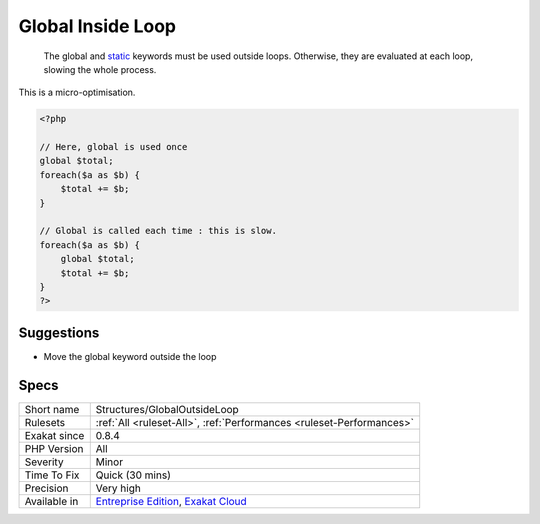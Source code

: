 .. _structures-globaloutsideloop:

.. _global-inside-loop:

Global Inside Loop
++++++++++++++++++

  The global and `static <https://www.php.net/manual/en/language.oop5.static.php>`_ keywords must be used outside loops. Otherwise, they are evaluated at each loop, slowing the whole process.
This is a micro-optimisation.

.. code-block:: php
   
   <?php
   
   // Here, global is used once
   global $total;
   foreach($a as $b) {
       $total += $b;
   }
   
   // Global is called each time : this is slow.
   foreach($a as $b) {
       global $total;
       $total += $b;
   }
   ?>

Suggestions
___________

* Move the global keyword outside the loop




Specs
_____

+--------------+-------------------------------------------------------------------------------------------------------------------------+
| Short name   | Structures/GlobalOutsideLoop                                                                                            |
+--------------+-------------------------------------------------------------------------------------------------------------------------+
| Rulesets     | :ref:`All <ruleset-All>`, :ref:`Performances <ruleset-Performances>`                                                    |
+--------------+-------------------------------------------------------------------------------------------------------------------------+
| Exakat since | 0.8.4                                                                                                                   |
+--------------+-------------------------------------------------------------------------------------------------------------------------+
| PHP Version  | All                                                                                                                     |
+--------------+-------------------------------------------------------------------------------------------------------------------------+
| Severity     | Minor                                                                                                                   |
+--------------+-------------------------------------------------------------------------------------------------------------------------+
| Time To Fix  | Quick (30 mins)                                                                                                         |
+--------------+-------------------------------------------------------------------------------------------------------------------------+
| Precision    | Very high                                                                                                               |
+--------------+-------------------------------------------------------------------------------------------------------------------------+
| Available in | `Entreprise Edition <https://www.exakat.io/entreprise-edition>`_, `Exakat Cloud <https://www.exakat.io/exakat-cloud/>`_ |
+--------------+-------------------------------------------------------------------------------------------------------------------------+


